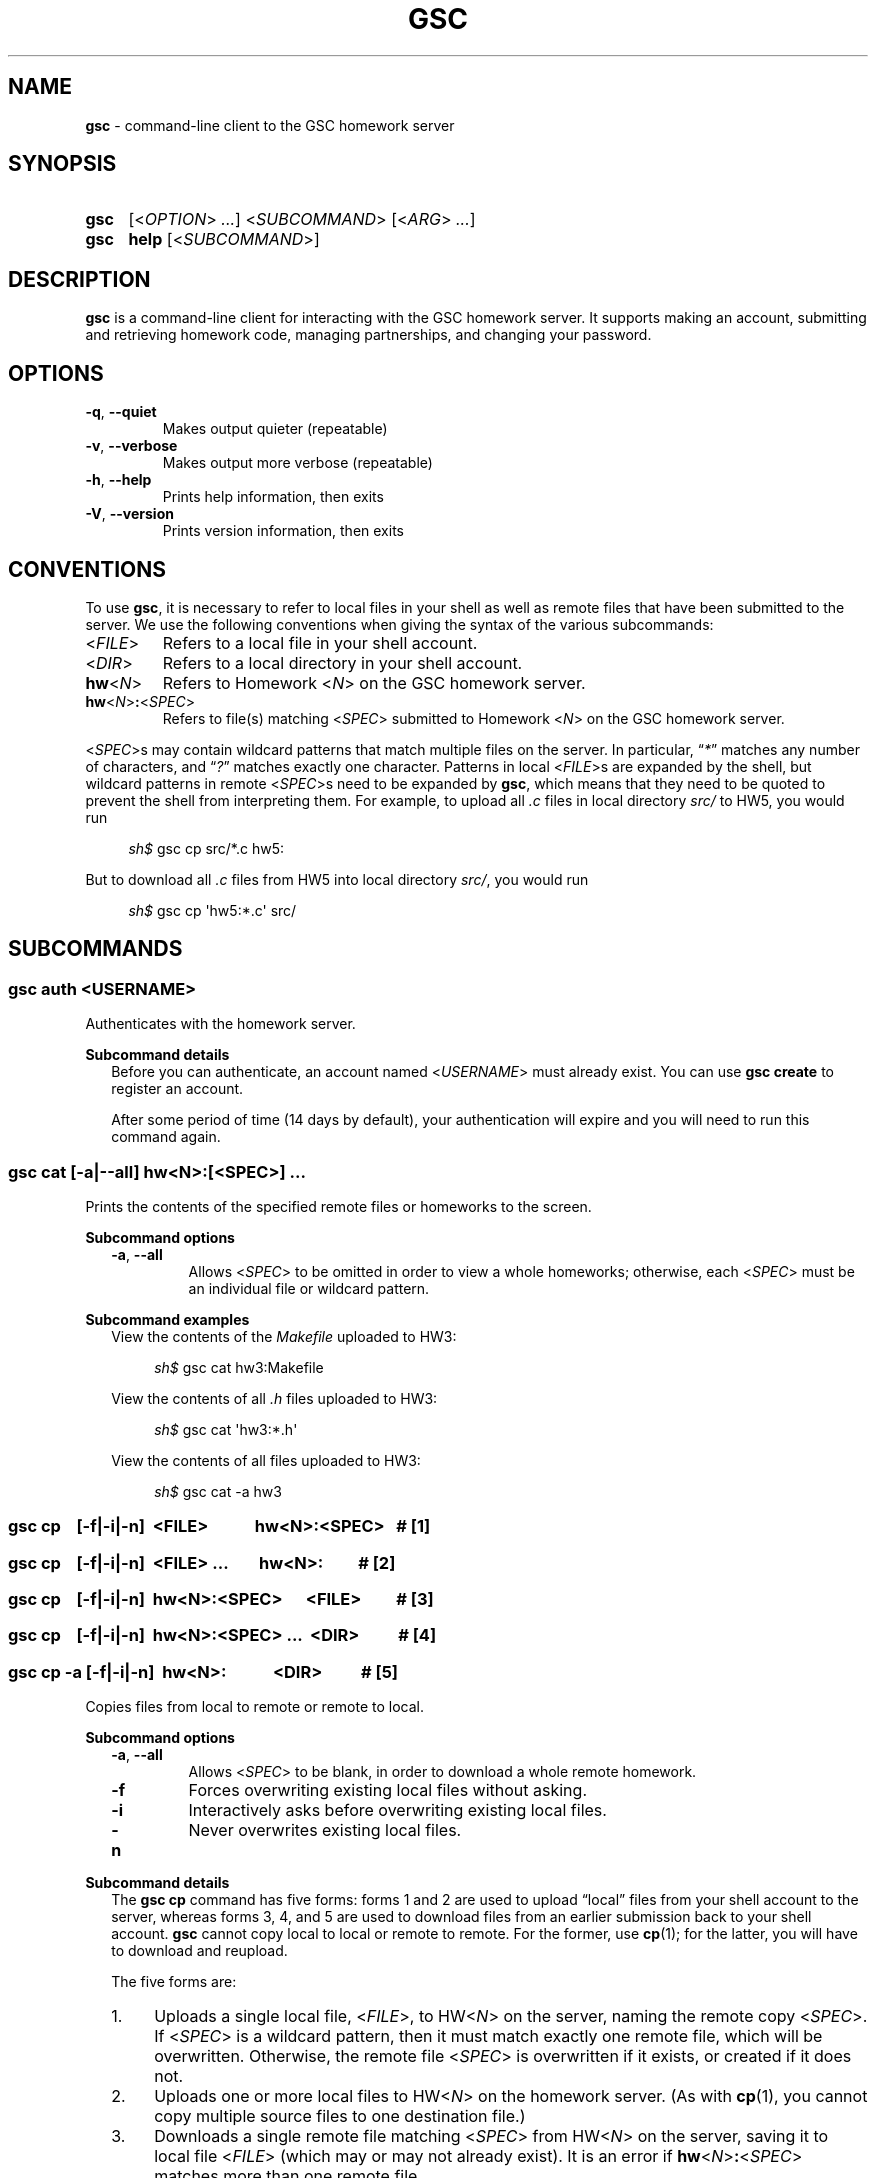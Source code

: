 .\" Manual page for gsc client.
.de sh
.  RS 4
.  PP
\\fIsh$\\fR \\$*
.  RE
..
.\"
.de gsc
.  SS "gsc \\$*"
..
.\"
.de option
.  PD 0
.  TP
.  BR \\$@
.  PD
..
.de sss
.  PP
.  B "Subcommand \\$*"
.  RS 2
..
.\"
.de sse
.  RE
..
.\"
.de SY
.B \\$1
..
.\"
.de OP
\fR[\fB\\$1\fR]
..
.\"
.TH GSC 1 "January 16, 2019" "Jesse A. Tov"
.\"
.SH "NAME"
.B gsc
\- command-line client to the GSC homework server
.\"
.SH "SYNOPSIS"
.SY gsc
.RI [< OPTION "> " ... "] <" SUBCOMMAND "> [<" ARG "> " ... ]
.PD 0
.P
.PD
.SY gsc
.B help
.RI [< SUBCOMMAND >]
.\"
.SH "DESCRIPTION"
.B gsc
is a command-line client for interacting with the GSC homework server.
It supports making an account, submitting and retrieving homework code,
managing partnerships, and changing your password.
.\"
.SH "OPTIONS"
.option \-q ", " \-\-quiet
Makes output quieter (repeatable)
.option \-v ", " \-\-verbose
Makes output more verbose (repeatable)
.option \-h ", " \-\-help
Prints help information, then exits
.option \-V ", " \-\-version
Prints version information, then exits
.\"
.SH "CONVENTIONS"
To use
.BR gsc ", "
it is necessary to refer to local files in your shell as well as remote
files that have been submitted to the server. We use the following
conventions when giving the syntax of the various subcommands:
.TP
\fR<\fIFILE\fR>
Refers to a local file in your shell account.
.TP
\fR<\fIDIR\fR>
Refers to a local directory in your shell account.
.TP
\fBhw\fR<\fIN\fR>
Refers to Homework \fR<\fIN\fR> on the GSC homework server.
.TP
\fBhw\fR<\fIN\fR>\fB:\fR<\fISPEC\fR>
Refers to file(s) matching \fR<\fISPEC\fR> submitted to Homework \fR<\fIN\fR> on
the GSC homework server.
.PP
\fR<\fISPEC\fR>s may contain wildcard patterns that match multiple files on
the server. In particular, \[lq]\fI*\fR\[rq] matches any number of characters,
and \[lq]\fI?\fR\[rq] matches exactly one character. Patterns in local
\fR<\fIFILE\fR>s are expanded by the shell, but wildcard patterns in remote
\fR<\fISPEC\fR>s need to be expanded by
.BR gsc ", "
which means that they need to be quoted to prevent the shell from
interpreting them. For example, to upload all \fI.c\fR files in local
directory \fIsrc/\fR to HW5, you would run
.sh gsc cp src/*.c hw5:
.PP
But to download all \fI.c\fR files from HW5 into local
directory \fIsrc/\fR, you would run
.sh gsc cp \[aq]hw5:*.c\[aq] src/
.\"
.SH "SUBCOMMANDS"
.gsc auth \fR<\fIUSERNAME\fR>
Authenticates with the homework server.
.sss details
Before you can authenticate, an account named \fR<\fIUSERNAME\fR> must
already exist. You can use \fBgsc create\fR to register an account.
.PP
After some period of time (14 days by default), your
authentication will expire and you will need to run this command again.
.sse
.gsc cat \fR[\fB\-a\fR|\fB\-\-all\fR] \fBhw\fR<\fIN\fR>\fB:\fR[\fR<\fISPEC\fR>] \fI...
Prints the contents of the specified remote files or homeworks to the
screen.
.sss options
.option \-a ", " \-\-all
Allows \fR<\fISPEC\fR> to be omitted in order to view a whole
homeworks; otherwise, each \fR<\fISPEC\fR> must be an individual file or
wildcard pattern.
.sse
.sss examples
View the contents of the \fIMakefile\fR uploaded to HW3:
.sh gsc cat hw3:Makefile
.PP
View the contents of all \fI.h\fR files uploaded to HW3:
.sh gsc cat \[aq]hw3:*.h\[aq]
.PP
View the contents of all files uploaded to HW3:
.sh gsc cat -a hw3
.sse
.gsc cp \ \ \ \fR[\fI\fB\-f\fR|\fB\-i\fR|\fB\-n\fR]\fB \ \fR<\fIFILE\fR> \ \ \ \ \ \ \ \ \ \ \ \fBhw\fR<\fIN\fR>\fB:\fR<\fISPEC\fR>\ \ \ \fB# \fR[1]
.gsc cp \ \ \ \fR[\fI\fB\-f\fR|\fB\-i\fR|\fB\-n\fR]\fB \ \fR<\fIFILE\fR> \fI... \ \ \ \ \ \ \ \fBhw\fR<\fIN\fR>\fB:\ \ \ \ \ \ \ \ \ \fB# \fR[2]
.gsc cp \ \ \ \fR[\fI\fB\-f\fR|\fB\-i\fR|\fB\-n\fR]\fB \ \fBhw\fR<\fIN\fR>\fB:\fR<\fISPEC\fR> \ \ \ \ \ \fR<\fIFILE\fR>\ \ \ \ \ \ \ \ \ \fB# \fR[3]
.gsc cp \ \ \ \fR[\fI\fB\-f\fR|\fB\-i\fR|\fB\-n\fR]\fB \ \fBhw\fR<\fIN\fR>\fB:\fR<\fISPEC\fR> \fI... \ \fR<\fIDIR\fR>\ \ \ \ \ \ \ \ \ \ \fB# \fR[4]
.gsc cp \-a \fR[\fI\fB\-f\fR|\fB\-i\fR|\fB\-n\fR]\fB \ hw\fR<\fIN\fR>\fB: \ \ \ \ \ \ \ \ \ \ \ \fR<\fIDIR\fR>\ \ \ \ \ \ \ \ \ \ \fB# \fR[5]
Copies files from local to remote or remote to local.
.sss options
.option \-a ", " \-\-all
Allows \fR<\fISPEC\fR> to be blank, in order to download a whole
remote homework.
.option \-f
Forces overwriting existing local files without asking.
.option \-i
Interactively asks before overwriting existing local files.
.option \-n
Never overwrites existing local files.
.sse
.sss details
The
.B "gsc cp"
command has five forms: forms 1 and 2 are used to upload \[lq]local\[rq] files
from your shell account to the server, whereas forms 3, 4, and 5 are
used to download files from an earlier submission back to your shell
account.
.B gsc
cannot copy local to local or remote to remote. For the former, use
.BR cp (1);
for the latter, you will have to download and reupload.
.PP
The five forms are:
.IP 1. 4
Uploads a single local file, <\fIFILE\fR>, to HW<\fIN\fR> on the
server, naming the remote copy <\fISPEC\fR>. If <\fISPEC\fR>
is a wildcard pattern, then it must match exactly one remote file, which
will be overwritten. Otherwise, the remote file <\fISPEC\fR> is
overwritten if it exists, or created if it does not.
.IP 2.
Uploads one or more local files to HW<\fIN\fR> on the homework
server. (As with
.BR cp (1),
you cannot copy multiple source files to one destination file.)
.IP 3.
Downloads a single remote file matching <\fISPEC\fR> from
HW\fR<\fIN\fR> on the server, saving it to local file <\fIFILE\fR>
(which may or may not already exist). It is an error if
\fBhw\fR<\fIN\fR>\fB:\fR<\fISPEC\fR> matches more than one remote
file.
.IP 4.
Downloads one or more remote files from the server into local
directory <\fIDIR\fR>, which must already exist.
.IP 5.
Downloads an entire remote homework submission into local
directory <\fIDIR\fR>, creating it if necessary. Within <\fIDIR\fR>, it
recreates the original project structure. In particular, it places files
into subdirectories \fIsrc\fI, \fItest\fR, and \fIResources\fR, creating
them as needed.
.PP
By default,
.B "gsc cp"
prompts before overwriting local files when downloading, but this
behavior can be overridden with the \fB\-f\fR or \fB\-n\fR options.
.sse
.sss examples
Upload local file \fIcircle.c\fR to remote HW1, naming it
\fIsquare.c\fR on the server:
.sh gsc cp circle.c hw1:square.c
.PP
Upload local file \fIcircle.c\fR to remote HW1:
.sh gsc cp circle.c hw1:
.PP
Upload all files in the \fIResources/\fR subdirectory to remote
HW1:
.sh gsc cp Resources/* hw1:
.PP
Upload all \fI.c\fR files in the \fIsrc/\fR and \fItest/\fR
subdirectories to remote HW1:
.sh gsc cp src/*.c test/*.c hw1:
.PP
Download file \fIcircle.c\fR from remote HW1 to current
directory, naming it \fIcircle.c.bak\fR locally and overwriting that
file if it already exists:
.sh gsc cp \-f hw1:circle.c circle.c.bak
.PP
Download file \fIcircle.c\fR from remote HW1 to the current
directory:
.sh gsc cp hw1:circle.c .
.PP
Download all files from remote HW1 whose name contains the word
\[lq]\fItest\fR\[rq] into the local \fItest/\fR subdirectory:
.sh gsc cp \[aq]hw1:*test*\[aq] test
.PP
Download all files from remote HW1, recreating the project
structure in a local subdirectory named \[lq]\fIfoobar\fR\[rq]:
.sh gsc cp \-a hw1: foobar
.sse
.gsc create \fR<\fIUSERNAME\fR>
Creates a new account on the homework server.
.sss details
The name of the new account will be \fR<\fIUSERNAME\fR>. This \fBMUST\fR
be your Northwestern NetID (three or four letters followed by three
digits), or you will not get credit for your submissions.
.PP
The command will prompt you to enter and then confirm a password, after
which it will attempt to create an account with the homework server.
Note that the server may reject a password as too weak. Passwords are
evaluated based on the length and the number of different character
classes (uppercase letter, lowercase letters, digits, and punctuation)
involved.
.sse
.gsc deauth
Logs you out from the homework server.
.gsc eval get \fBhw\fR<\fIN\fR> \fR<\fINUMBER\fR>
Displays evaluation item \fINUMBER\fR from Homework \fIN\fR. This will
show the prompt, your self evaluation if any, and the grader evaluation
if any.
.gsc eval set \fBhw\fR<\fIN\fR> \fR<\fINUMBER\fR> \fR<\fISCORE\fR> [<\fIEXPLANATION\fR>]
Sets the self evaluation for item \fINUMBER\fR of Homework \fIN\fR to
\fISCORE\fR% (which should be between 0 and 100). Sets the explanation if
provided.
.sss example
Set eval item 4 of HW3 to yes, with two line tags:
.sh gsc eval set hw3 4 100 'L60 and L82'
.sse
.gsc help \fR[<\fISUBCOMMAND\fR>]
Prints the help message for a particular subcommand.
.gsc ls \fBhw\fR<\fIN\fR>\fB:\fR[<\fISPEC\fR>] \fI...
Lists files on the homework server.
.sss details
There may be one or more \fIREMOTE_SPEC\fRs, and each may be a
whole homework, a single file, or a wildcard pattern possibly matching
multiple files.
.PP
The results are displayed in a table with four columns:
.IP 1. 4
size (in bytes)
.IP 2.
upload time
.IP 3.
type (\fIs\fRource, \fIt\fRest, \fIc\fRonfig, \fIr\fResource, or
\fIl\fRog)
.IP 4.
name
.sse
.gsc partner \fR<\fIACTION\fR> \fBhw\fR<\fIN\fR> \fR<\fIUSERNAME\fR>
Creates, accepts, and cancels partner requests.
.sss details
The \fR<\fIN\fR> in \fBhw\fR<\fIN\fR> must be the number of a homework assignment
that allows partners. To create or accept a request, you and your
intended partner (given by \fR<\fIUSERNAME\fR>) must not already have a
partner for the specified homework.
.PP
The \fR<\fIACTION\fR> must be one of:
.TP 10
\fBrequest\fR
Creates a new request to partner with \fR<\fIUSERNAME\fR>.
.TP
\fBaccept\fR
Accepts an existing partner request that was created by \fR<\fIUSERNAME\fR>.
.TP
\fBcancel\fR
Cancels an existing partner request that was created by either you or
\fR<\fIUSERNAME\fR>.
.PP
To view outstanding partner requests, use the
.B "gsc status"
subcommand.
.sse
.gsc passwd
Changes your password.
.sss details
You must already be authenticated to change your password. If you don't
know your password, contact course staff to have it reset.
.PP
The command will prompt you to enter and then confirm a password, after
which it will attempt to change your password on the homework server.
Note that the server may reject a password as too weak. Passwords are
evaluated based on the length and the number of different character
classes (uppercase letter, lowercase letters, digits, and punctuation)
involved.
.sse
.gsc rm \fR[\fB\-a\fR|\fB\-\-all\fR] \fBhw\fR<\fIN\fR>\fB:\fR[\fR<\fISPEC\fR>] \fI...
Deletes files on the homework server.
.sss options
.option \-a ", " \-\-all
Allows \fR<\fISPEC\fR>s to be blank, in order to delete whole homeworks;
otherwise, each \fR<\fISPEC\fR> must be non-empty.
.sse
.sss example
Delete all \fI.log\fR files from HW1:
.sh gsc rm \[aq]hw1:*.log\[aq]
.sse
.gsc status \fR[\fBhw\fR<\fIN\fR>]
Prints general or homework-specific status information.
.sss details
If no homework is specified then this subcommand prints a summary of
homework grades and submission status, exam grades, and outstanding
partner requests. If a particular homework is specified, then this
subcommand prints more information specific to HW\fR<\fIN\fR>.
.sse
.gsc whoami
Prints the current authenticated username.
.\"
.SH "CONFIGURATION"
On startup,
.B gsc
looks for its configuration file in two places. If the environment
variable
.I $GSC_DOTFILE
is set then it uses that; otherwise, it tries
.IR $HOME/.gscrc .
Supported configuration options include:
.TP
\fBverbosity: \fR<\fIN\fR>
\fR<\fIN\fR> must be an integer from 0 to 4 (default 2). It specifies the
starting verbosity level that is adjusted using the
.BR \-q / \-\-quiet
and
.BR \-v / \-\-verbose
flags.
.PP
.TP
\fBendpoint: \fR<\fIURI\fR>
\fR<\fIURI\fR> must point to an endpoint running the GSC homework
server. This is probably only useful if you run your own GSC homework
server.
.PP
Additionally, by default
.B gsc
stores its authentication cookie in
.IR $HOME/.gsclogin ,
but if the environment variable
.I $GSC_LOGIN
is set then it uses that file instead.
.\"
.SH "AUTHOR"
\fIjesse@eecs\.northwestern\.edu\fR
.\"
.SH "BUGS"
\fIhttps://github\.com/tov/gsc\-client/issues\fR
.\"
.SH "SEE ALSO"
.BR submit211 (7),
.BR cp (1)
